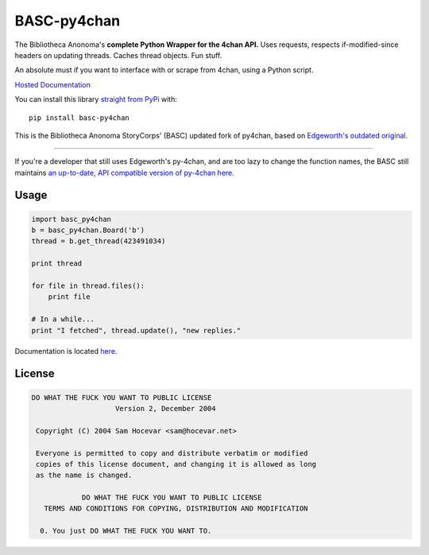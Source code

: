 BASC-py4chan
============

The Bibliotheca Anonoma's **complete Python Wrapper for the 4chan API.**
Uses requests, respects if-modified-since headers on updating threads.
Caches thread objects. Fun stuff.

An absolute must if you want to interface with or scrape from 4chan,
using a Python script.

`Hosted Documentation <http://basc-py4chan.readthedocs.org/en/latest/index.html>`_

You can install this library `straight from
PyPi <https://pypi.python.org/pypi/BASC-py4chan>`_ with::

    pip install basc-py4chan

This is the Bibliotheca Anonoma StoryCorps' (BASC) updated fork of
py4chan, based on `Edgeworth's outdated
original. <https://github.com/e000/py-4chan>`_

--------------

If you're a developer that still uses Edgeworth's py-4chan, and are too
lazy to change the function names, the BASC still maintains `an
up-to-date, API compatible version of py-4chan
here. <https://github.com/bibanon/py-4chan>`_

Usage
-----

.. code:: python

    import basc_py4chan
    b = basc_py4chan.Board('b')
    thread = b.get_thread(423491034)

    print thread

    for file in thread.files():
        print file
        
    # In a while...
    print "I fetched", thread.update(), "new replies."

Documentation is located `here <http://basc-py4chan.readthedocs.org/en/latest/index.html>`_.

License
-------

.. code:: text

    DO WHAT THE FUCK YOU WANT TO PUBLIC LICENSE
                        Version 2, December 2004

     Copyright (C) 2004 Sam Hocevar <sam@hocevar.net>

     Everyone is permitted to copy and distribute verbatim or modified
     copies of this license document, and changing it is allowed as long
     as the name is changed.

                DO WHAT THE FUCK YOU WANT TO PUBLIC LICENSE
       TERMS AND CONDITIONS FOR COPYING, DISTRIBUTION AND MODIFICATION

      0. You just DO WHAT THE FUCK YOU WANT TO.

